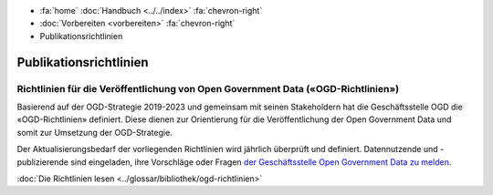 .. container:: custom-breadcrumbs

   - :fa:`home` :doc:`Handbuch <../../index>` :fa:`chevron-right`
   - :doc:`Vorbereiten <vorbereiten>` :fa:`chevron-right`
   - Publikationsrichtlinien

***********************
Publikationsrichtlinien
***********************

Richtlinien für die Veröffentlichung von Open Government Data («OGD-Richtlinien»)
=================================================================================

.. container:: Intro

    Basierend auf der OGD-Strategie 2019-2023 und gemeinsam mit seinen Stakeholdern
    hat die Geschäftsstelle OGD die «OGD-Richtlinien» definiert. Diese dienen zur
    Orientierung für die Veröffentlichung der Open Government Data und somit zur
    Umsetzung der OGD-Strategie.

Der Aktualisierungsbedarf der vorliegenden Richtlinien wird jährlich überprüft
und definiert. Datennutzende und -publizierende sind eingeladen, ihre Vorschläge
oder Fragen `der Geschäftsstelle Open Government Data zu melden <mailto:opendata@bfs.admin.ch>`__.

.. container:: teaser

    :doc:`Die Richtlinien lesen <../glossar/bibliothek/ogd-richtlinien>`
